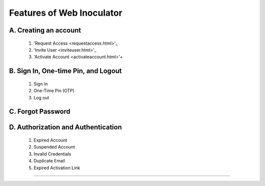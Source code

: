 Features of Web Inoculator
===================================
A. Creating an account
----------------------------------------------
    1. 'Request Access <requestaccess.html>'_
    2. 'Invite User <inviteuser.html>'_
    3. 'Activate Account <activateaccount.html>'+
B. Sign In, One-time Pin, and Logout
-------------------------------------------------
    1. Sign In
    2. One-Time Pin (OTP)
    3. Log out
C. Forgot Password
---------------------------------------------------
D. Authorization and Authentication
------------------------------------------------------
    1. Expired Account 
    2. Suspended Account 
    3. Invalid Credentials
    4. Duplicate Email
    5. Expired Activation Link
^^^^^^^^^^^^^^^^^^^^^^^^^^^^^^^^^^^^^^^^^^^^^^^^^^^^^^^^
